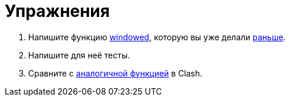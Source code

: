 = Упражнения

. Напишите функцию https://fsharp.github.io/fsharp-core-docs/reference/fsharp-collections-listmodule.html#windowed[windowed], которую вы уже делали xref:05-bus:exercises.adoc[раньше].
. Напишите для неё тесты.
. Сравните с https://hackage.haskell.org/package/clash-prelude-1.8.1/docs/Clash-Explicit-Prelude.html#v:window[аналогичной функцией] в Clash.
